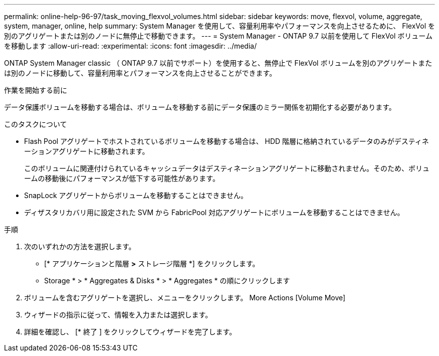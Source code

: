 ---
permalink: online-help-96-97/task_moving_flexvol_volumes.html 
sidebar: sidebar 
keywords: move, flexvol, volume, aggregate, system, manager, online, help 
summary: System Manager を使用して、容量利用率やパフォーマンスを向上させるために、 FlexVol を別のアグリゲートまたは別のノードに無停止で移動できます。 
---
= System Manager - ONTAP 9.7 以前を使用して FlexVol ボリュームを移動します
:allow-uri-read: 
:experimental: 
:icons: font
:imagesdir: ../media/


[role="lead"]
ONTAP System Manager classic （ ONTAP 9.7 以前でサポート）を使用すると、無停止で FlexVol ボリュームを別のアグリゲートまたは別のノードに移動して、容量利用率とパフォーマンスを向上させることができます。

.作業を開始する前に
データ保護ボリュームを移動する場合は、ボリュームを移動する前にデータ保護のミラー関係を初期化する必要があります。

.このタスクについて
* Flash Pool アグリゲートでホストされているボリュームを移動する場合は、 HDD 階層に格納されているデータのみがデスティネーションアグリゲートに移動されます。
+
このボリュームに関連付けられているキャッシュデータはデスティネーションアグリゲートに移動されません。そのため、ボリュームの移動後にパフォーマンスが低下する可能性があります。

* SnapLock アグリゲートからボリュームを移動することはできません。
* ディザスタリカバリ用に設定された SVM から FabricPool 対応アグリゲートにボリュームを移動することはできません。


.手順
. 次のいずれかの方法を選択します。
+
** [* アプリケーションと階層 *>* ストレージ階層 *] をクリックします。
** Storage * > * Aggregates & Disks * > * Aggregates * の順にクリックします


. ボリュームを含むアグリゲートを選択し、メニューをクリックします。 More Actions [Volume Move]
. ウィザードの指示に従って、情報を入力または選択します。
. 詳細を確認し、 [* 終了 ] をクリックしてウィザードを完了します。


